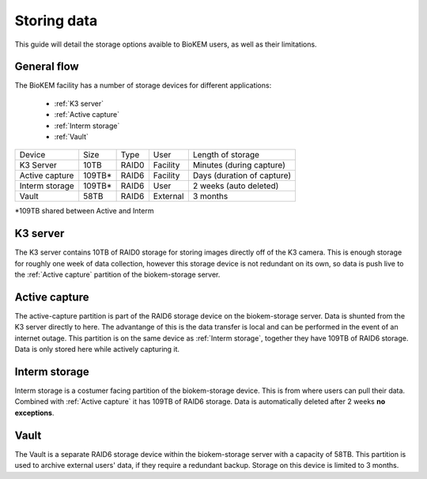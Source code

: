 Storing data
============

This guide will detail the storage options avaible to BioKEM users, as well as their 
limitations. 

General flow
------------
The BioKEM facility has a number of storage devices for different applications:

    - :ref:`K3 server`
    - :ref:`Active capture`
    - :ref:`Interm storage`
    - :ref:`Vault`

+----------------+--------+-------+----------+----------------------------+
| Device         | Size   | Type  | User     | Length of storage          |
+----------------+--------+-------+----------+----------------------------+
| K3 Server      | 10TB   | RAID0 | Facility | Minutes (during capture)   |
+----------------+--------+-------+----------+----------------------------+
| Active capture | 109TB* | RAID6 | Facility | Days (duration of capture) |
+----------------+--------+-------+----------+----------------------------+
| Interm storage | 109TB* | RAID6 | User     | 2 weeks (auto deleted)     |
+----------------+--------+-------+----------+----------------------------+
| Vault          | 58TB   | RAID6 | External | 3 months                   |
+----------------+--------+-------+----------+----------------------------+
*109TB shared between Active and Interm 

.. image:: images/schematic_k3.png
   :width: 300
   :align: right

.. _K3 server:

K3 server
---------
The K3 server contains 10TB of RAID0 storage for storing images directly off of the K3
camera. This is enough storage for roughly one week of data collection, however this
storage device is not redundant on its own, so data is push live to the 
:ref:`Active capture` partition of the biokem-storage server. 

.. _Active capture:

Active capture
--------------
The active-capture partition is part of the RAID6 storage device on the biokem-storage
server. Data is shunted from the K3 server directly to here. The advantange of this
is the data transfer is local and can be performed in the event of an internet outage.
This partition is on the same device as :ref:`Interm storage`, together they have 
109TB of RAID6 storage. Data is only stored here while actively capturing it.  

.. _Interm storage:

Interm storage
--------------
Interm storage is a costumer facing partition of the biokem-storage device. This is
from where users can pull their data. Combined with :ref:`Active capture` it has 
109TB of RAID6 storage. Data is automatically deleted after 2 weeks **no exceptions**. 

.. _Vault:

Vault
-----
The Vault is a separate RAID6 storage device within the biokem-storage server with
a capacity of 58TB. This partition is used to archive external users' data, if they
require a redundant backup. Storage on this device is limited to 3 months.   

